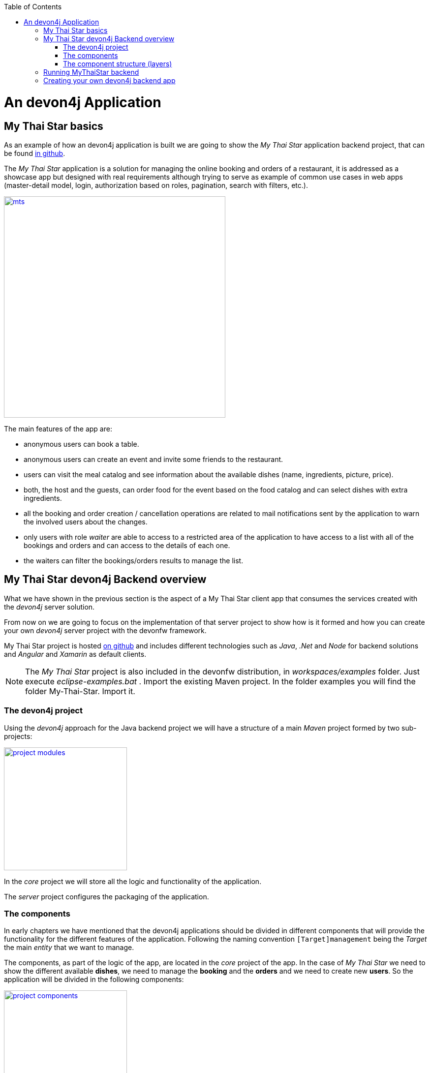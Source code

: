 :toc: macro
toc::[]

= An devon4j Application

== My Thai Star basics
As an example of how an devon4j application is built we are going to show the _My Thai Star_ application backend project, that can be found https://github.com/devonfw/my-thai-star[in github].

The _My Thai Star_ application is a solution for managing the online booking and orders of a restaurant, it is addressed as a showcase app but designed with real requirements although trying to serve as example of common use cases in web apps (master-detail model, login, authorization based on roles, pagination, search with filters, etc.).

image::images/devon4j/2.Example_app/mts.png[,width="450", link="images/devon4j/2.Example_app/mts.png"]

The main features of the app are:

- anonymous users can book a table.

- anonymous users can create an event and invite some friends to the restaurant.

- users can visit the meal catalog and see information about the available dishes (name, ingredients, picture, price). 

- both, the host and the guests, can order food for the event based on the food catalog and can select dishes with extra ingredients.

- all the booking and order creation / cancellation operations are related to mail notifications sent by the application to warn the involved users about the changes.

- only users with role _waiter_ are able to access to a restricted area of the application to have access to a list with all of the bookings and orders and can access to the details of each one.

- the waiters can filter the bookings/orders results to manage the list.

== My Thai Star devon4j Backend overview

What we have shown in the previous section is the aspect of a My Thai Star client app that consumes the services created with the _devon4j_ server solution.

From now on we are going to focus on the implementation of that server project to show how is it formed and how you can create your own _devon4j_ server project with the devonfw framework.

My Thai Star project is hosted https://github.com/devonfw/my-thai-star[on github] and includes different technologies such as _Java_, _.Net_ and _Node_ for backend solutions and _Angular_ and _Xamarin_ as default clients.

[NOTE]
====
The _My Thai Star_ project is also included in the devonfw distribution, in _workspaces/examples_ folder. Just execute _eclipse-examples.bat_ . Import the existing Maven project. In the folder examples you will find the folder My-Thai-Star. Import it.
====

=== The devon4j project

Using the _devon4j_ approach for the Java backend project we will have a structure of a main _Maven_ project formed by two sub-projects:

image::images/devon4j/2.Example_app/project_modules.png[,width="250", link="images/devon4j/2.Example_app/project_modules.png"]

In the _core_ project we will store all the logic and functionality of the application.

The _server_ project configures the packaging of the application.

=== The components

In early chapters we have mentioned that the devon4j applications should be divided in different components that will provide the functionality for the different features of the application. Following the naming convention `[Target]management` being the _Target_ the main _entity_ that we want to manage.

The components, as part of the logic of the app, are located in the _core_ project of the app. In the case of _My Thai Star_ we need to show the different available *dishes*, we need to manage the *booking* and the *orders* and we need to create new *users*. So the application will be divided in the following components:

image::images/devon4j/2.Example_app/project_components.png[,width="250", link="images/devon4j/2.Example_app/project_components.png"]

=== The component structure (layers)

Each component of the app is internally divided following the three-layer architecture (_service_, _logic_ and _dataaccess_) that Devon4j proposes. So we will have three different packages to order our component's elements:

image::images/devon4j/2.Example_app/component_layers.png[,width="250", link="images/devon4j/2.Example_app/component_layers.png"]


== Running MyThaiStar backend

Using _Spring Boot_ features, we can easily run our _Java_ backend applications using the _Run as > Java application_ over the _SpringBootApp.java_ main class 

image::images/devon4j/2.Example_app/run.png[,width="450", link="images/devon4j/2.Example_app/run.png"]

Once we see console messages like

----
Tomcat started on port(s): 8081 (http)
Started SpringBootApp in 15.985 seconds (JVM running for 16.833)
----

we can start consuming our _Java_ backend.

To show the backend services results we are going to use https://www.getpostman.com/[**Postman**] app for desktop, although you can use any other similar application.

Now, with _Postman_, we can do a simple _GET_ request to obtain the info of a _dish_ with _id=1_ (`http://localhost:8081/mythaistar/services/rest/dishmanagement/v1/dish/1`). And we obtain a result like this

image::images/devon4j/2.Example_app/get_request.png[, link="images/devon4j/2.Example_app/get_request.png"]

== Creating your own devon4j backend app

Once we have seen what we can achieve using _devon4j_ as our backend solution, in next sections we are going to see how to create our own _devon4j_ project step by step, starting from how to create a new _devon4j_ project and explaining how to generate each element of the application.

'''

*Next chapter*: link:build-devon4j-application[Create your own devon4j app]